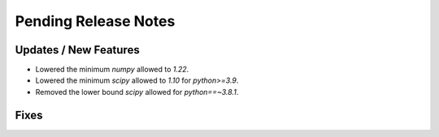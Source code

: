 Pending Release Notes
=====================

Updates / New Features
----------------------

* Lowered the minimum `numpy` allowed to `1.22`.

* Lowered the minimum `scipy` allowed to `1.10` for `python>=3.9`.

* Removed the lower bound `scipy` allowed for `python==~3.8.1`.

Fixes
-----
